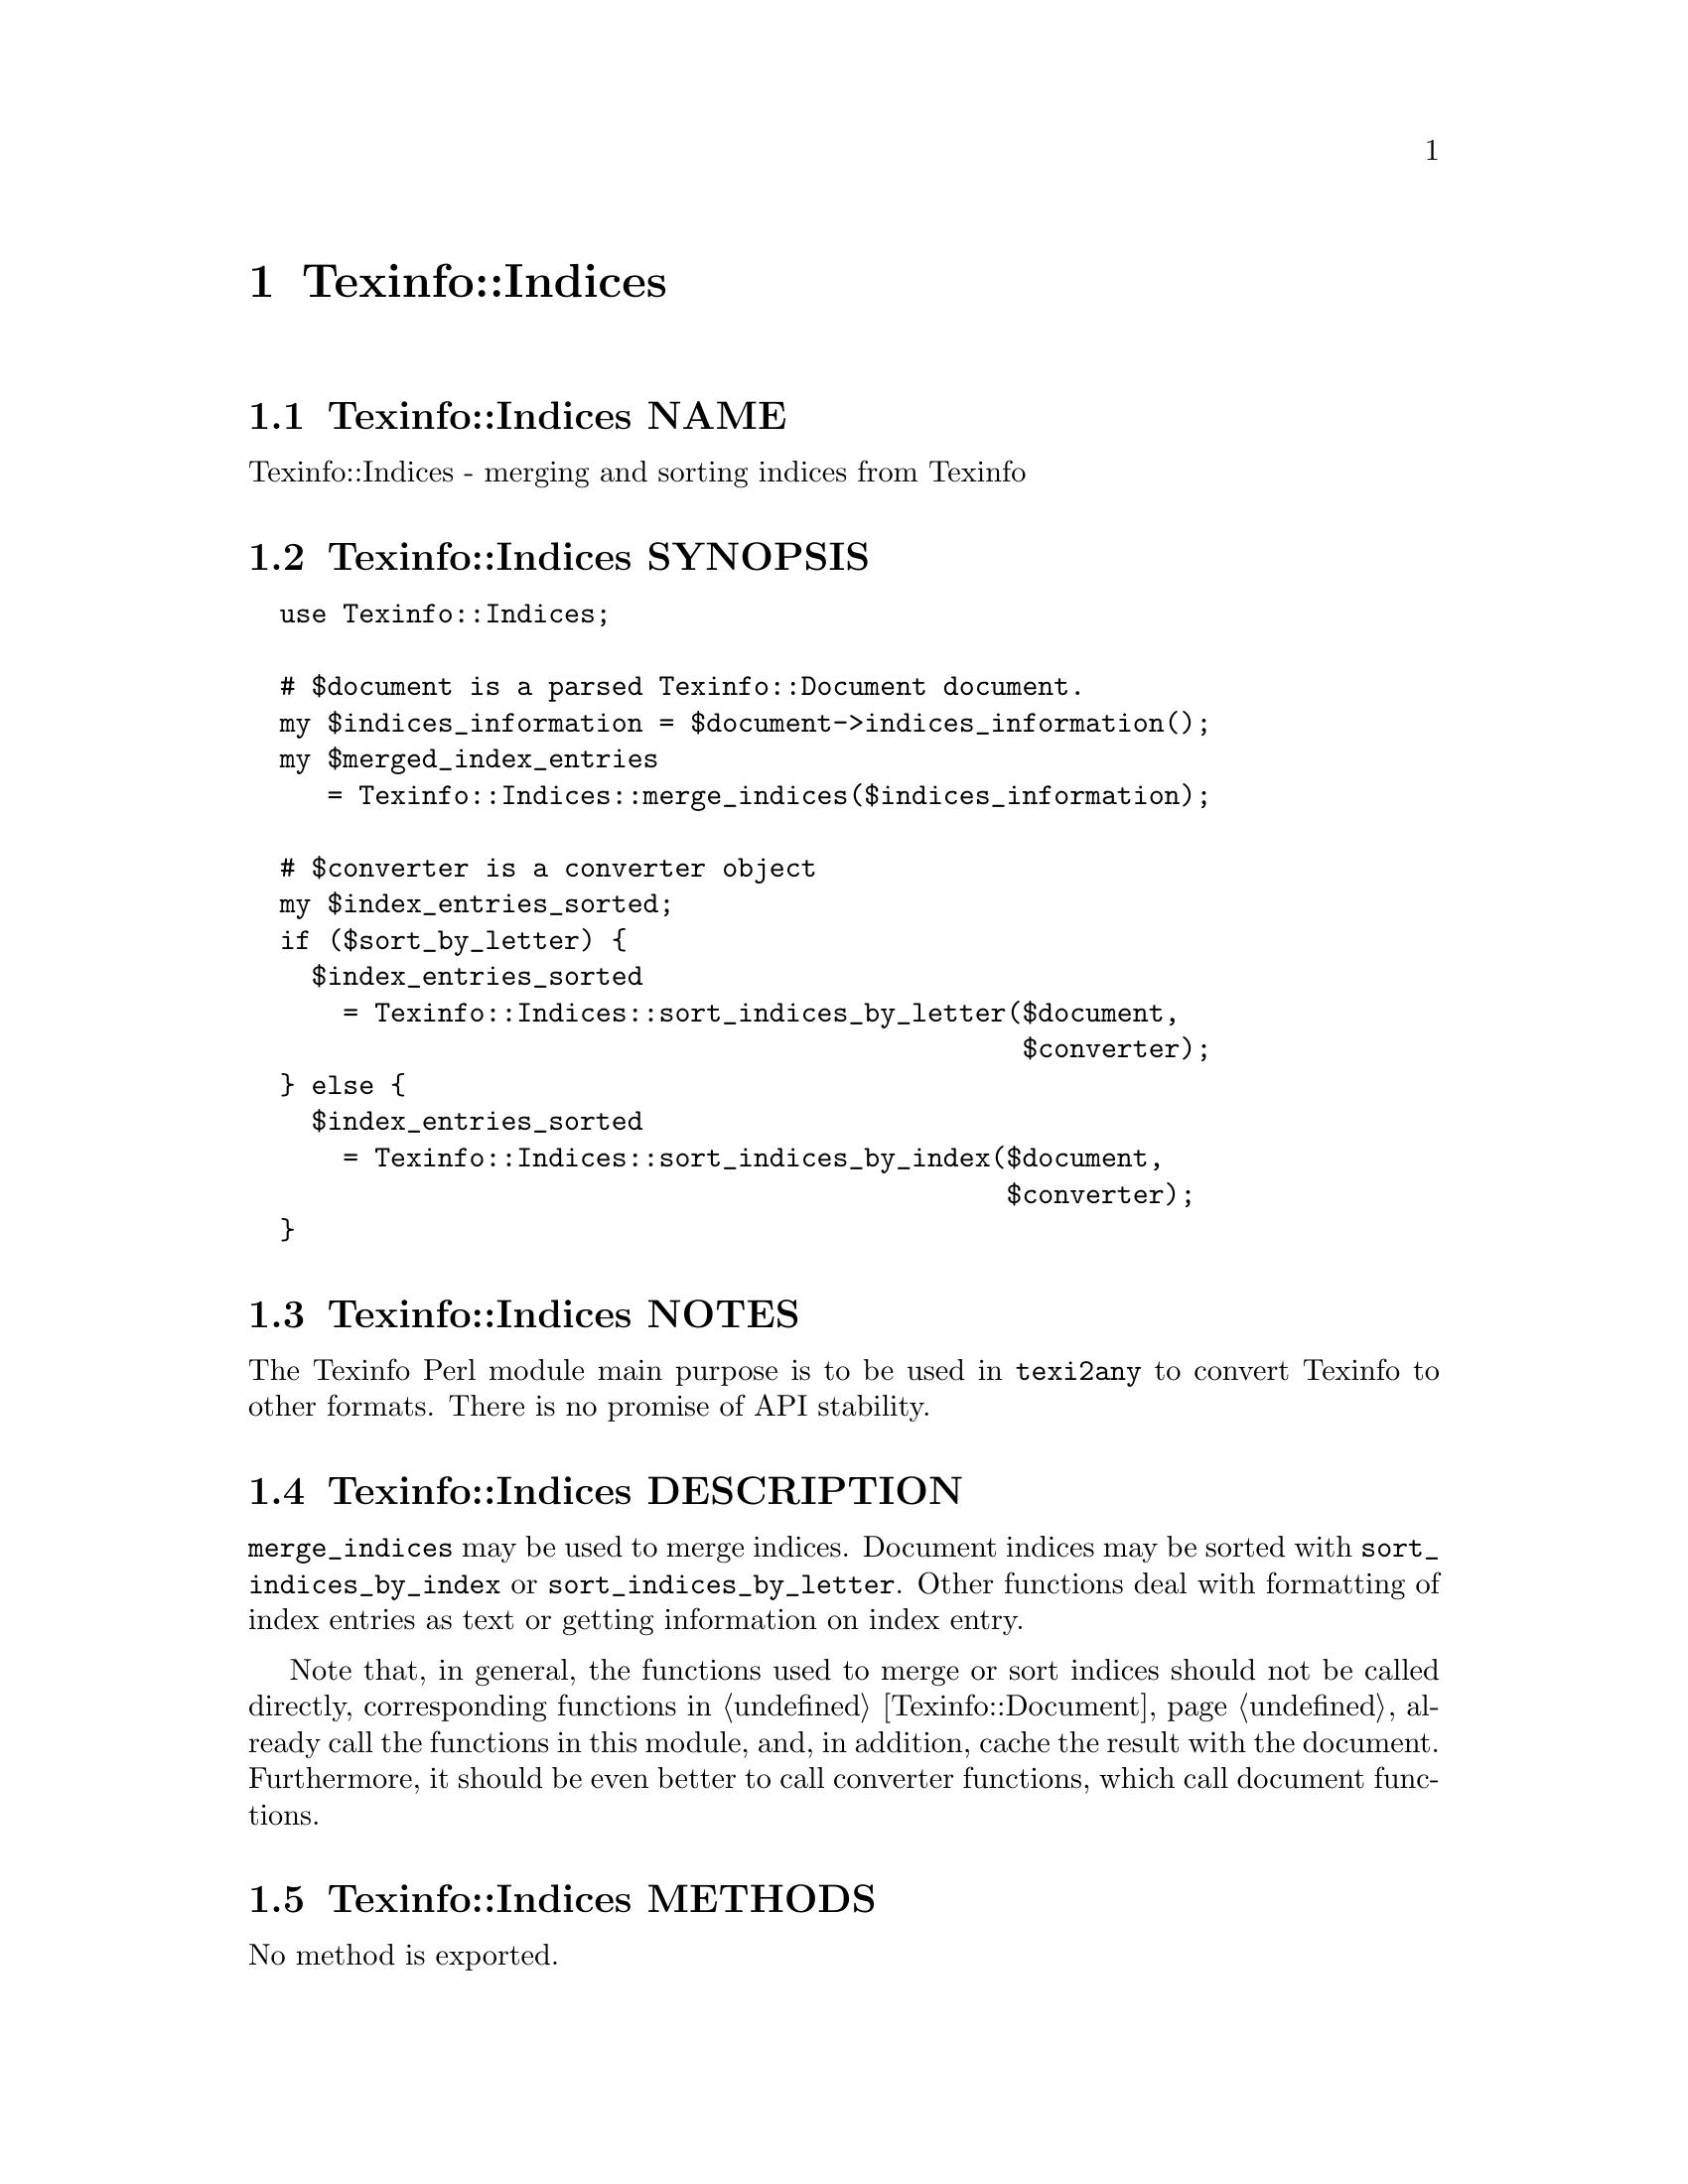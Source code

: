 @node Texinfo@asis{::}Indices
@chapter Texinfo::Indices

@node Texinfo@asis{::}Indices NAME
@section Texinfo::Indices NAME

Texinfo::Indices - merging and sorting indices from Texinfo

@node Texinfo@asis{::}Indices SYNOPSIS
@section Texinfo::Indices SYNOPSIS

@verbatim
  use Texinfo::Indices;

  # $document is a parsed Texinfo::Document document.
  my $indices_information = $document->indices_information();
  my $merged_index_entries
     = Texinfo::Indices::merge_indices($indices_information);

  # $converter is a converter object
  my $index_entries_sorted;
  if ($sort_by_letter) {
    $index_entries_sorted
      = Texinfo::Indices::sort_indices_by_letter($document,
                                                 $converter);
  } else {
    $index_entries_sorted
      = Texinfo::Indices::sort_indices_by_index($document,
                                                $converter);
  }
@end verbatim

@node Texinfo@asis{::}Indices NOTES
@section Texinfo::Indices NOTES

The Texinfo Perl module main purpose is to be used in @code{texi2any} to convert
Texinfo to other formats.  There is no promise of API stability.

@node Texinfo@asis{::}Indices DESCRIPTION
@section Texinfo::Indices DESCRIPTION

@code{merge_indices} may be used to merge indices.  Document indices may be sorted
with @code{sort_indices_by_index} or @code{sort_indices_by_letter}.  Other functions
deal with formatting of index entries as text or getting information on
index entry.

Note that, in general, the functions used to merge or sort indices
should not be called directly, corresponding functions
in @ref{Texinfo@asis{::}Document NAME,, Texinfo::Document} already call the functions in this module, and,
in addition, cache the result with the document.  Furthermore, it should
be even better to call converter functions, which call document functions.

@node Texinfo@asis{::}Indices METHODS
@section Texinfo::Indices METHODS

No method is exported.

@table @asis
@item $sort_string = index_entry_element_sort_string($document_info, $main_entry, $index_entry_element, $options, $prefer_reference_element)
@anchor{Texinfo@asis{::}Indices $sort_string = index_entry_element_sort_string($document_info@comma{} $main_entry@comma{} $index_entry_element@comma{} $options@comma{} $prefer_reference_element)}
@cindex @code{index_entry_element_sort_string}

Return a string suitable as a sort string, for index entries.
@emph{$document_info} is used by C code to retrieve the document data,
using the @code{document_descriptor} key.  @emph{$document_info} can be a
converter based on @ref{Texinfo@asis{::}Convert@asis{::}Converter NAME,, Texinfo::Convert::Converter}, a @ref{Texinfo@asis{::}Document NAME,, Texinfo::Document}
document, otherwise @code{document_descriptor} need, in general, to be
set up explicitely.

The tree element index entry processed is @emph{$index_entry_element},
and can be a @code{@@subentry}.  @emph{$main_entry} is the main index entry
that can be used to gather information.

The @emph{$options} are options used for Texinfo to text conversion for the
generation of the sort string.  If the sort string is supposed to be output,
the @emph{$options} are typically obtained from
@ref{Texinfo@asis{::}Indices $option = setup_index_entry_keys_formatting($customization_information),, setup_index_entry_keys_formatting}.

If @emph{$prefer_reference_element} is set, prefer an untranslated
element for the formatting as sort string.

@item ($text, $command) = index_entry_first_letter_text_or_command($index_entry)
@anchor{Texinfo@asis{::}Indices ($text@comma{} $command) = index_entry_first_letter_text_or_command($index_entry)}

Return the @emph{$index_entry} leading text @emph{$text} or textual command Texinfo
tree hash reference @emph{$command}.  Here textual commands means accent
commands, brace commands without arguments used for character and glyph
insertion and @code{@@U}.

This method can in particular be used to format the leading letter
of an index entry using @emph{$command} instead of the sort string set by
@code{sort_indices_by_letter}.

@item $merged_indices = merge_indices($indices_information)
@anchor{Texinfo@asis{::}Indices $merged_indices = merge_indices($indices_information)}
@cindex @code{merge_indices}

Returns a structure holding all the index entries by index name
with all the entries of merged indices merged with those of the indice
merged into.  The @emph{$indices_information} argument should be an hash reference
with indices information, it is described in details in
@ref{Texinfo@asis{::}Document $indices_information = $document->indices_information(),, @code{Texinfo::Document::indices_information}}.

The @emph{$merged_indices} returned is a hash reference whose
keys are the index names and values arrays of index entry structures
described in details in @ref{Texinfo@asis{::}Document index_entries}.

In general, this method should not be called directly, instead
@ref{Texinfo@asis{::}Document $merged_indices = $document->merged_indices(),, @code{Texinfo::Document::merged_indices}}
should be called on a document, which calls @code{merge_indices} if needed and
associate the merged indices to the document.

@item $option = setup_index_entry_keys_formatting($customization_information)
@anchor{Texinfo@asis{::}Indices $option = setup_index_entry_keys_formatting($customization_information)}
@cindex @code{setup_index_entry_keys_formatting}

Return options relevant for index keys sorting for conversion of Texinfo
to text to be output.

@item $index_entries_sorted = sort_indices_by_index($document, $converter, $use_unicode_collation, $locale_lang)
@anchor{Texinfo@asis{::}Indices $index_entries_sorted = sort_indices_by_index($document@comma{} $converter@comma{} $use_unicode_collation@comma{} $locale_lang)}

@item $index_entries_sorted = sort_indices_by_letter($document, $converter, $use_unicode_collation, $locale_lang)
@anchor{Texinfo@asis{::}Indices $index_entries_sorted = sort_indices_by_letter($document@comma{} $converter@comma{} $use_unicode_collation@comma{} $locale_lang)}
@cindex @code{sort_indices_by_index}
@cindex @code{sort_indices_by_letter}

@code{sort_indices_by_letter} sorts by index and letter, while
@code{sort_indices_by_index} sort all entries of an index together.
Indices are obtained from @emph{$document}, and should have been merged
previously, in general by using
@ref{Texinfo@asis{::}Document $merged_indices = $document->merged_indices(),, @code{Texinfo::Document::merged_indices}}.
In both cases, a hash reference with index names as keys @emph{$index_entries_sorted}
is returned.

By default, indices are sorted according to the @emph{Unicode Collation Algorithm}
defined in the @url{http://www.unicode.org/reports/tr10/, Unicode Technical Standard
#10}, without language-specific collation
tailoring.  If @emph{$use_unicode_collation} is set to 0, the sorting will not use
the @emph{Unicode Collation Algorithm} and simply sort according to the codepoints.
If @emph{$locale_lang} is set, the language is used for linguistic tailoring of the
sorting, if possible.

When sorting by letter, an array reference of letter hash references is
associated with each index name.  Each letter hash reference has two
keys, a @emph{letter} key with the letter, and an @emph{entries} key with an array
reference of sorted index entries beginning with the letter.  The letter
is a character string suitable for sorting letters, but is not necessarily
the best to use for output.

When simply sorting, the array of the sorted index entries is associated
with the index name.

The optional argument @emph{$converter} is used for error reporting if present, 
otherwise the @emph{$document} is used.

In general, those methods should not be called directly, instead
@ref{Texinfo@asis{::}Document $sorted_indices = sorted_indices_by_index($document@comma{} $converter@comma{} $use_unicode_collation@comma{} $locale_lang),, @code{Texinfo::Document::sorted_indices_by_index}}
or @ref{Texinfo@asis{::}Document $sorted_indices = sorted_indices_by_letter($document@comma{} $converter@comma{} $use_unicode_collation@comma{} $locale_lang),, @code{Texinfo::Document::sorted_indices_by_letter}}
should be called on a document. The @code{Texinfo::Document} functions call
@code{sort_indices_by_index} or @code{sort_indices_by_letter} if needed and associate
the sorted indices to the document.

@end table

@node Texinfo@asis{::}Indices SEE ALSO
@section Texinfo::Indices SEE ALSO

@url{http://www.gnu.org/s/texinfo/manual/texinfo/, Texinfo manual},
@ref{Texinfo@asis{::}Document NAME,, Texinfo::Document}.

@node Texinfo@asis{::}Indices AUTHOR
@section Texinfo::Indices AUTHOR

Patrice Dumas, <bug-texinfo@@gnu.org>

@node Texinfo@asis{::}Indices COPYRIGHT AND LICENSE
@section Texinfo::Indices COPYRIGHT AND LICENSE

Copyright 2010- Free Software Foundation, Inc.  See the source file for
all copyright years.

This library is free software; you can redistribute it and/or modify
it under the terms of the GNU General Public License as published by
the Free Software Foundation; either version 3 of the License, or (at
your option) any later version.

